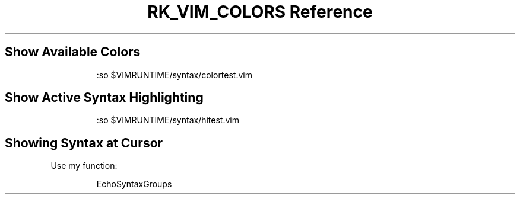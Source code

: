.\" Automatically generated by Pandoc 3.6
.\"
.TH "RK_VIM_COLORS Reference" "" "" ""
.SH Show Available Colors
.IP
.EX
:so $VIMRUNTIME/syntax/colortest.vim 
.EE
.SH Show Active Syntax Highlighting
.IP
.EX
:so $VIMRUNTIME/syntax/hitest.vim
.EE
.SH Showing Syntax at Cursor
Use my function:
.IP
.EX
EchoSyntaxGroups
.EE
